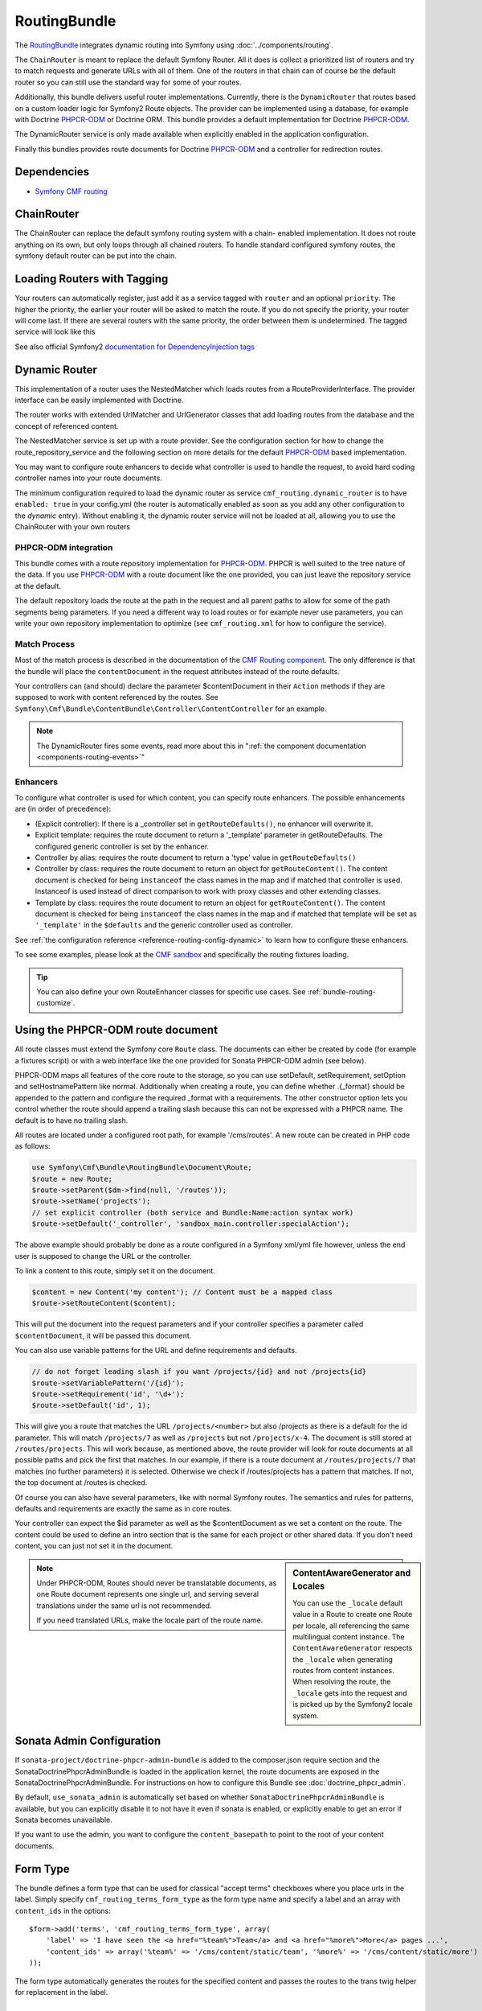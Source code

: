 .. index::
    single: Routing; Bundles
    single: RoutingBundle

RoutingBundle
=============

The `RoutingBundle`_ integrates dynamic routing into Symfony using
:doc:`../components/routing`.

The ``ChainRouter`` is meant to replace the default Symfony Router. All it
does is collect a prioritized list of routers and try to match requests and
generate URLs with all of them. One of the routers in that chain can of course
be the default router so you can still use the standard way for some of your
routes.

Additionally, this bundle delivers useful router implementations. Currently,
there is the ``DynamicRouter`` that routes based on a custom loader logic for
Symfony2 Route objects. The provider can be implemented using a database, for
example with Doctrine `PHPCR-ODM`_ or Doctrine ORM. This bundle provides a
default implementation for Doctrine `PHPCR-ODM`_.

The DynamicRouter service is only made available when explicitly enabled in
the application configuration.

Finally this bundles provides route documents for Doctrine `PHPCR-ODM`_ and a
controller for redirection routes.

.. index:: RoutingBundle
.. index:: Routing

Dependencies
------------

* `Symfony CMF routing`_

ChainRouter
-----------

The ChainRouter can replace the default symfony routing system with a chain-
enabled implementation. It does not route anything on its own, but only loops
through all chained routers. To handle standard configured symfony routes, the
symfony default router can be put into the chain.

.. _routing-chain-router-tag:

Loading Routers with Tagging
----------------------------

Your routers can automatically register, just add it as a service tagged with
``router`` and an optional ``priority``. The higher the priority, the earlier
your router will be asked to match the route. If you do not specify the
priority, your router will come last.  If there are several routers with the
same priority, the order between them is undetermined.  The tagged service
will look like this

.. configuration-block::

    .. code-block:: yaml

        services:
            my_namespace.my_router:
                class: %my_namespace.my_router_class%
                tags:
                    - { name: cmf_routing.router, priority: 300 }

    .. code-block:: xml

        <service id="my_namespace.my_router" class="%my_namespace.my_router_class%">
            <tag name="router" priority="300" />
            ..
        </service>

See also official Symfony2 `documentation for DependencyInjection tags`_

.. _bundles-routing-dynamic_router:

Dynamic Router
--------------

This implementation of a router uses the NestedMatcher which loads routes from
a RouteProviderInterface. The provider interface can be easily implemented
with Doctrine.

The router works with extended UrlMatcher and UrlGenerator classes that add
loading routes from the database and the concept of referenced content.

The NestedMatcher service is set up with a route provider. See the
configuration section for how to change the route_repository_service and the
following section on more details for the default `PHPCR-ODM`_ based
implementation.

You may want to configure route enhancers to decide what controller is used to
handle the request, to avoid hard coding controller names into your route
documents.

The minimum configuration required to load the dynamic router as service
``cmf_routing.dynamic_router`` is to have ``enabled: true`` in your
config.yml (the router is automatically enabled as soon as you add any other
configuration to the `dynamic` entry). Without enabling it, the dynamic router
service will not be loaded at all, allowing you to use the ChainRouter with
your own routers

.. configuration-block::

    .. code-block:: yaml

        # app/config/config.yml
        cmf_routing:
            dynamic:
                enabled: true

PHPCR-ODM integration
~~~~~~~~~~~~~~~~~~~~~

This bundle comes with a route repository implementation for `PHPCR-ODM`_.
PHPCR is well suited to the tree nature of the data. If you use `PHPCR-ODM`_
with a route document like the one provided, you can just leave the repository
service at the default.

The default repository loads the route at the path in the request and all
parent paths to allow for some of the path segments being parameters. If you
need a different way to load routes or for example never use parameters, you
can write your own repository implementation to optimize (see
``cmf_routing.xml`` for how to configure the service).

.. index:: PHPCR, ODM

Match Process
~~~~~~~~~~~~~

Most of the match process is described in the documentation of the `CMF
Routing component`_.  The only difference is that the bundle will place the
``contentDocument`` in the request attributes instead of the route defaults.

Your controllers can (and should) declare the parameter $contentDocument in
their ``Action`` methods if they are supposed to work with content referenced
by the routes.  See
``Symfony\Cmf\Bundle\ContentBundle\Controller\ContentController`` for an
example.

.. note::

    The DynamicRouter fires some events, read more about this in
    ":ref:`the component documentation <components-routing-events>`"

Enhancers
~~~~~~~~~

To configure what controller is used for which content, you can specify route
enhancers. The possible enhancements are (in order of precedence):

* (Explicit controller): If there is a _controller set in ``getRouteDefaults()``,
  no enhancer will overwrite it.
* Explicit template: requires the route document to return a '_template'
  parameter in getRouteDefaults. The configured generic controller is
  set by the enhancer.
* Controller by alias: requires the route document to return a 'type' value in
  ``getRouteDefaults()``
* Controller by class: requires the route document to return an object for
  ``getRouteContent()``. The content document is checked for being ``instanceof`` the
  class names in the map and if matched that controller is used.
  Instanceof is used instead of direct comparison to work with proxy classes
  and other extending classes.
* Template by class: requires the route document to return an object for
  ``getRouteContent()``. The content document is checked for being ``instanceof`` the
  class names in the map and if matched that template will be set as
  ``'_template'`` in the ``$defaults`` and the generic controller used as controller.

See :ref:`the configuration reference <reference-routing-config-dynamic>` to
learn how to configure these enhancers.

To see some examples, please look at the `CMF sandbox`_ and specifically the
routing fixtures loading.

.. tip::

    You can also define your own RouteEnhancer classes for specific use cases.
    See :ref:`bundle-routing-customize`.

.. _bundle-routing-document:

Using the PHPCR-ODM route document
----------------------------------

All route classes must extend the Symfony core ``Route`` class. The documents can
either be created by code (for example a fixtures script) or with a web interface
like the one provided for Sonata PHPCR-ODM admin (see below).

PHPCR-ODM maps all features of the core route to the storage, so you can use
setDefault, setRequirement, setOption and setHostnamePattern like normal.
Additionally when creating a route, you can define whether .{_format} should be
appended to the pattern and configure the required _format with a requirements.
The other constructor option lets you control whether the route should append a
trailing slash because this can not be expressed with a PHPCR name. The default
is to have no trailing slash.

All routes are located under a configured root path, for example '/cms/routes'.
A new route can be created in PHP code as follows:

.. code-block:: php

    use Symfony\Cmf\Bundle\RoutingBundle\Document\Route;
    $route = new Route;
    $route->setParent($dm->find(null, '/routes'));
    $route->setName('projects');
    // set explicit controller (both service and Bundle:Name:action syntax work)
    $route->setDefault('_controller', 'sandbox_main.controller:specialAction');

The above example should probably be done as a route configured in a Symfony
xml/yml file however, unless the end user is supposed to change the URL or the
controller.

To link a content to this route, simply set it on the document.

.. code-block:: php

    $content = new Content('my content'); // Content must be a mapped class
    $route->setRouteContent($content);

This will put the document into the request parameters and if your controller
specifies a parameter called ``$contentDocument``, it will be passed this
document.

You can also use variable patterns for the URL and define requirements and
defaults.

.. code-block:: php

    // do not forget leading slash if you want /projects/{id} and not /projects{id}
    $route->setVariablePattern('/{id}');
    $route->setRequirement('id', '\d+');
    $route->setDefault('id', 1);

This will give you a route that matches the URL ``/projects/<number>`` but
also /projects as there is a default for the id parameter. This will match
``/projects/7`` as well as ``/projects`` but not ``/projects/x-4``.  The
document is still stored at ``/routes/projects``. This will work because, as
mentioned above, the route provider will look for route documents at all
possible paths and pick the first that matches. In our example, if there is a
route document at ``/routes/projects/7`` that matches (no further parameters)
it is selected. Otherwise we check if /routes/projects has a pattern that
matches. If not, the top document at /routes is checked.

Of course you can also have several parameters, like with normal Symfony
routes. The semantics and rules for patterns, defaults and requirements are
exactly the same as in core routes.

Your controller can expect the $id parameter as well as the $contentDocument
as we set a content on the route. The content could be used to define an intro
section that is the same for each project or other shared data. If you don't
need content, you can just not set it in the document.

.. _component-route-generator-and-locales:

.. sidebar:: ContentAwareGenerator and Locales

    You can use the ``_locale`` default value in a Route to create one Route
    per locale, all referencing the same multilingual content instance. The
    ``ContentAwareGenerator`` respects the ``_locale`` when generating routes
    from content instances. When resolving the route, the ``_locale`` gets
    into the request and is picked up by the Symfony2 locale system.

.. note::

    Under PHPCR-ODM, Routes should never be translatable documents, as one
    Route document represents one single url, and serving several translations
    under the same url is not recommended.

    If you need translated URLs, make the locale part of the route name.

Sonata Admin Configuration
--------------------------

If ``sonata-project/doctrine-phpcr-admin-bundle`` is added to the
composer.json require section and the SonataDoctrinePhpcrAdminBundle is loaded
in the application kernel, the route documents are exposed in the
SonataDoctrinePhpcrAdminBundle.  For instructions on how to configure this
Bundle see :doc:`doctrine_phpcr_admin`.

By default, ``use_sonata_admin`` is automatically set based on whether
``SonataDoctrinePhpcrAdminBundle`` is available, but you can explicitly
disable it to not have it even if sonata is enabled, or explicitly enable to
get an error if Sonata becomes unavailable.

If you want to use the admin, you want to configure the ``content_basepath``
to point to the root of your content documents.

.. configuration-block::

    .. code-block:: yaml

        # app/config/config.yml
        cmf_routing:
            use_sonata_admin: auto # use true/false to force using / not using sonata admin
            content_basepath: ~ # used with sonata admin to manage content, defaults to cmf_core.content_basepath

Form Type
---------

The bundle defines a form type that can be used for classical "accept terms"
checkboxes where you place urls in the label. Simply specify
``cmf_routing_terms_form_type`` as the form type name and specify a
label and an array with ``content_ids`` in the options::

    $form->add('terms', 'cmf_routing_terms_form_type', array(
        'label' => 'I have seen the <a href="%team%">Team</a> and <a href="%more%">More</a> pages ...',
        'content_ids' => array('%team%' => '/cms/content/static/team', '%more%' => '/cms/content/static/more')
    ));

The form type automatically generates the routes for the specified content and
passes the routes to the trans twig helper for replacement in the label.

Further notes
-------------

See the documentation of the `CMF Routing component`_ for information on the
RouteObjectInterface, redirections and locales.

Notes:

* **RouteObjectInterface**: The provided documents implement this interface to
  map content to routes and to (optional) provide a custom route name instead
  of the symfony core compatible route name.
* **Redirections**: This bundle provides a controller to handle redirections.

.. configuration-block::

    .. code-block:: yaml

        # app/config/config.yml
        cmf_routing:
            controllers_by_class:
                Symfony\Cmf\Component\Routing\RedirectRouteInterface:  cmf_routing.redirect_controller:redirectAction

.. _bundle-routing-customize:

Customize
---------

You can add more RouteEnhancerInterface implementations if you have a case not
handled by the provided ones. Simply define services for your enhancers and
tag them with ``dynamic_router_route_enhancer`` to have them added to the
routing.

If you use an ODM / ORM different to `PHPCR-ODM`_, you probably need to
specify the class for the route entity (in `PHPCR-ODM`_, the class is
automatically detected). For more specific needs, have a look at DynamicRouter
and see if you want to extend it. You can also write your own routers to hook
into the chain.

Learn more from the Cookbook
----------------------------

* :doc:`../cookbook/using_a_custom_route_repository`

Further notes
-------------

For more information on the Routing component of Symfony CMF, please refer to:

* ":doc:`../book/routing`" for an introductory guide on Routing bundle
* :doc:`../components/routing` for most of the actual functionality implementation
* Symfony2's `Routing`_ component page

.. _`RoutingBundle`: https://github.com/symfony-cmf/RoutingBundle#readme
.. _`Symfony CMF routing`: https://github.com/symfony-cmf/Routing#readme
.. _`documentation for DependencyInjection tags`: http://symfony.com/doc/2.1/reference/dic_tags.html
.. _`CMF sandbox`: https://github.com/symfony-cmf/cmf-sandbox
.. _`CMF Routing component`: https://github.com/symfony-cmf/Routing
.. _`PHPCR-ODM`: https://github.com/doctrine/phpcr-odm
.. _`Routing`: http://symfony.com/doc/current/components/routing/introduction.html
